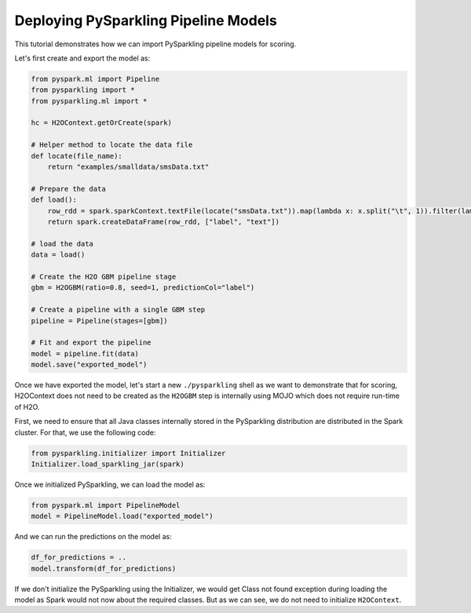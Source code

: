 Deploying PySparkling Pipeline Models
-------------------------------------

This tutorial demonstrates how we can import PySparkling pipeline models for scoring.

Let's first create and export the model as:

.. code:: python

    from pyspark.ml import Pipeline
    from pysparkling import *
    from pysparkling.ml import *

    hc = H2OContext.getOrCreate(spark)

    # Helper method to locate the data file
    def locate(file_name):
        return "examples/smalldata/smsData.txt"

    # Prepare the data
    def load():
        row_rdd = spark.sparkContext.textFile(locate("smsData.txt")).map(lambda x: x.split("\t", 1)).filter(lambda r: r[0].strip())
        return spark.createDataFrame(row_rdd, ["label", "text"])

    # load the data
    data = load()

    # Create the H2O GBM pipeline stage
    gbm = H2OGBM(ratio=0.8, seed=1, predictionCol="label")

    # Create a pipeline with a single GBM step
    pipeline = Pipeline(stages=[gbm])

    # Fit and export the pipeline
    model = pipeline.fit(data)
    model.save("exported_model")


Once we have exported the model, let's start a new ``./pysparkling`` shell as we want to demonstrate that for scoring,
H2OContext does not need to be created as the ``H2OGBM`` step is internally using MOJO which does not require run-time of H2O.


First, we need to ensure that all Java classes internally stored in the PySparkling distribution are distributed in the Spark
cluster. For that, we use the following code:

.. code:: python

    from pysparkling.initializer import Initializer
    Initializer.load_sparkling_jar(spark)

Once we initialized PySparkling, we can load the model as:

.. code:: python

    from pyspark.ml import PipelineModel
    model = PipelineModel.load("exported_model")

And we can run the predictions on the model as:

.. code:: python

    df_for_predictions = ..
    model.transform(df_for_predictions)

If we don't initialize the PySparkling using the Initializer, we would get Class not found exception during loading
the model as Spark would not now about the required classes. But as we can see, we do not need to initialize ``H2OContext``.
